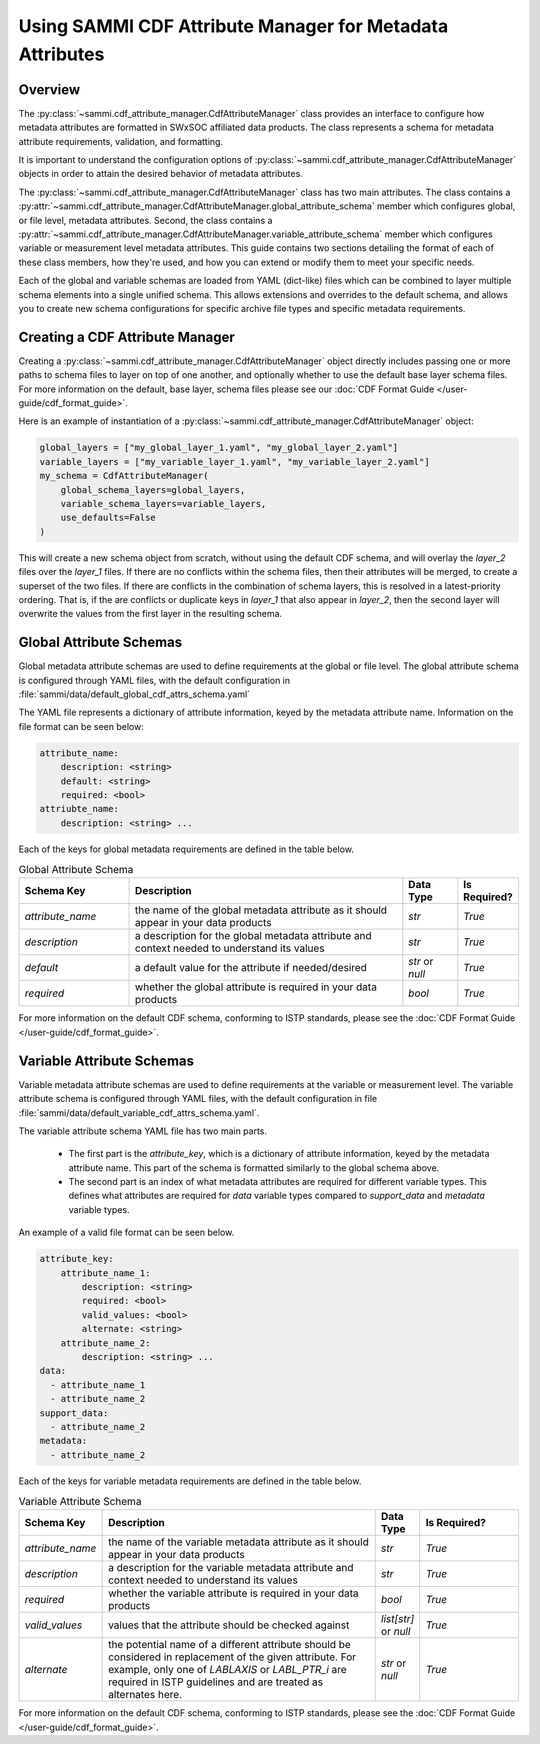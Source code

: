 .. cdf_attribute_management:

***********************************************************
Using SAMMI CDF Attribute Manager for Metadata Attributes
***********************************************************

Overview
========

The :py:class:`~sammi.cdf_attribute_manager.CdfAttributeManager` class provides an interface to configure how metadata attributes are formatted in SWxSOC affiliated data products. 
The class represents a schema for metadata attribute requirements, validation, and formatting. 

It is important to understand the configuration options of :py:class:`~sammi.cdf_attribute_manager.CdfAttributeManager` objects in order to attain the desired behavior of metadata attributes. 

The :py:class:`~sammi.cdf_attribute_manager.CdfAttributeManager` class has two main attributes.
The class contains a :py:attr:`~sammi.cdf_attribute_manager.CdfAttributeManager.global_attribute_schema` member which configures global, or file level, metadata attributes. 
Second, the class contains a  :py:attr:`~sammi.cdf_attribute_manager.CdfAttributeManager.variable_attribute_schema` member which configures variable or measurement level metadata attributes. 
This guide contains two sections detailing the format of each of these class members, how they're used, and how you can extend or modify them to meet your specific needs. 

Each of the global and variable schemas are loaded from YAML (dict-like) files which can be combined to layer multiple schema elements into a single unified schema. 
This allows extensions and overrides to the default schema, and allows you to create new schema configurations for specific archive file types and specific metadata requirements.

Creating a CDF Attribute Manager
================================

Creating a :py:class:`~sammi.cdf_attribute_manager.CdfAttributeManager` object directly includes passing one or more paths to schema files to layer on top of one another, and optionally whether to use the default base layer schema files. 
For more information on the default, base layer, schema files please see our :doc:`CDF Format Guide </user-guide/cdf_format_guide>`.

Here is an example of instantiation of a :py:class:`~sammi.cdf_attribute_manager.CdfAttributeManager` object: 

.. code-block:: python

    global_layers = ["my_global_layer_1.yaml", "my_global_layer_2.yaml"]
    variable_layers = ["my_variable_layer_1.yaml", "my_variable_layer_2.yaml"]
    my_schema = CdfAttributeManager(
        global_schema_layers=global_layers,
        variable_schema_layers=variable_layers,
        use_defaults=False
    )

This will create a new schema object from scratch, without using the default CDF schema, and will overlay the `layer_2` files over the `layer_1` files. 
If there are no conflicts within the schema files, then their attributes will be merged, to create a superset of the two files.
If there are conflicts in the combination of schema layers, this is resolved in a latest-priority ordering. 
That is, if the are conflicts or duplicate keys in `layer_1` that also appear in `layer_2`, then the second layer will overwrite the values from the first layer in the resulting schema. 

Global Attribute Schemas
========================

Global metadata attribute schemas are used to define requirements at the global or file level. 
The global attribute schema is configured through YAML files, with the default configuration in :file:`sammi/data/default_global_cdf_attrs_schema.yaml`

The YAML file represents a dictionary of attribute information, keyed by the metadata attribute name. 
Information on the file format can be seen below:

.. code-block:: yaml

    attribute_name:
        description: <string>
        default: <string>
        required: <bool>
    attriubte_name: 
        description: <string> ...

Each of the keys for global metadata requirements are defined in the table below. 

.. list-table:: Global Attribute Schema
    :widths: 20 50 10 10
    :header-rows: 1

    * - Schema Key
      - Description
      - Data Type
      - Is Required?
    * - `attribute_name`
      - the name of the global metadata attribute as it should appear in your data products
      - `str`
      - `True`
    * - `description`
      - a description for the global metadata attribute and context needed to understand its values
      - `str`
      - `True`
    * - `default`
      - a default value for the attribute if needed/desired
      - `str` or `null`
      - `True`
    * - `required`
      - whether the global attribute is required in your data products 
      - `bool`
      - `True`

For more information on the default CDF schema, conforming to ISTP standards, please see the :doc:`CDF Format Guide </user-guide/cdf_format_guide>`. 

Variable Attribute Schemas
==========================

Variable metadata attribute schemas are used to define requirements at the variable or measurement level. 
The variable attribute schema is configured through YAML files, with the default configuration in file :file:`sammi/data/default_variable_cdf_attrs_schema.yaml`.

The variable attribute schema YAML file has two main parts.

    - The first part is the `attribute_key`, which is a dictionary of attribute information, keyed by the metadata attribute name. This part of the schema is formatted similarly to the global schema above. 
    - The second part is an index of what metadata attributes are required for different variable types. This defines what attributes are required for `data` variable types compared to `support_data` and `metadata` variable types.

An example of a valid file format can be seen below. 

.. code-block:: yaml

    attribute_key: 
        attribute_name_1:
            description: <string>
            required: <bool>
            valid_values: <bool>
            alternate: <string>
        attribute_name_2: 
            description: <string> ...
    data:
      - attribute_name_1
      - attribute_name_2
    support_data:
      - attribute_name_2
    metadata:
      - attribute_name_2


Each of the keys for variable metadata requirements are defined in the table below. 

.. list-table:: Variable Attribute Schema
    :widths: 15 50 7 18
    :header-rows: 1

    * - Schema Key
      - Description
      - Data Type
      - Is Required?
    * - `attribute_name`
      - the name of the variable metadata attribute as it should appear in your data products
      - `str`
      - `True`
    * - `description`
      - a description for the variable metadata attribute and context needed to understand its values
      - `str`
      - `True`
    * - `required`
      - whether the variable attribute is required in your data products 
      - `bool`
      - `True`
    * - `valid_values`
      - values that the attribute should be checked against
      - `list[str]` or `null`
      - `True`
    * - `alternate`
      - the potential name of a different attribute should be considered in replacement of the given attribute. For example, only one of `LABLAXIS` or `LABL_PTR_i` are required in ISTP guidelines and are treated as alternates here. 
      - `str` or `null`
      - `True`

For more information on the default CDF schema, conforming to ISTP standards, please see the :doc:`CDF Format Guide </user-guide/cdf_format_guide>`. 
